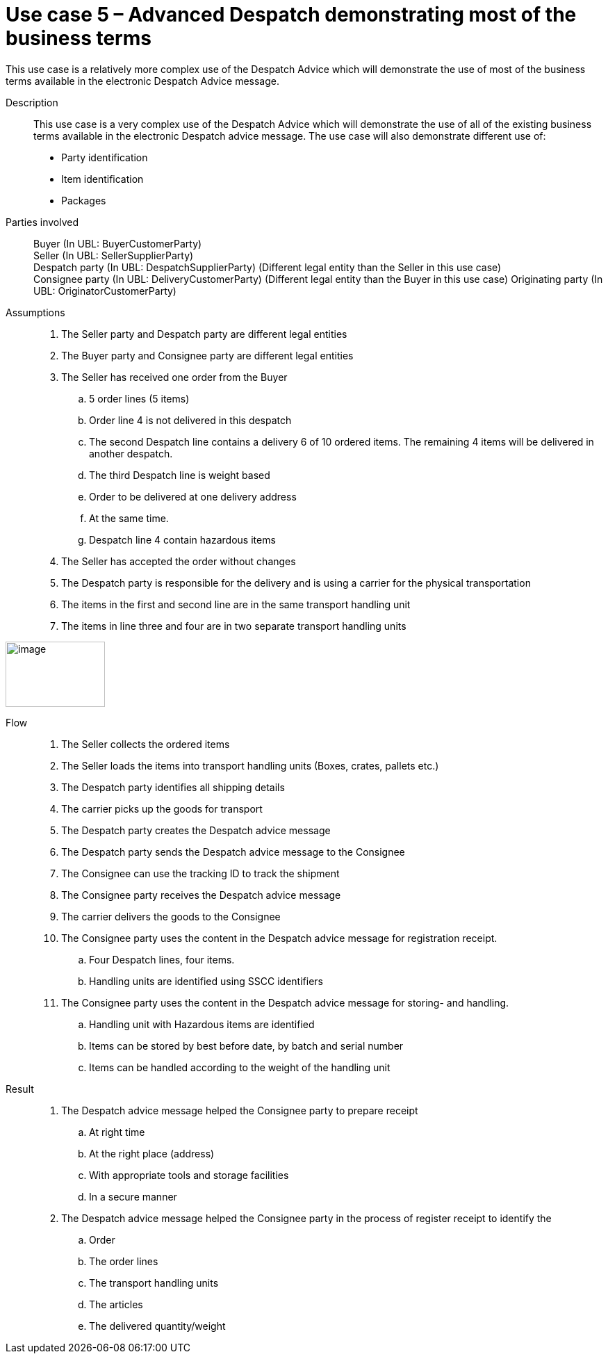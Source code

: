 = Use case 5 – Advanced Despatch demonstrating most of the business terms

This use case is a relatively more complex use of the Despatch Advice which will demonstrate the use of most of the business terms available in the electronic Despatch Advice message.

****

Description::
This use case is a very complex use of the Despatch Advice which will demonstrate the use of all of the existing business terms available in the electronic Despatch advice message.
The use case will also demonstrate different use of:

* Party identification
* Item identification
* Packages

Parties involved::
Buyer (In UBL: BuyerCustomerParty) +
Seller (In UBL: SellerSupplierParty) +
Despatch party (In UBL: DespatchSupplierParty) (Different legal entity than the Seller in this use case) +
Consignee party (In UBL: DeliveryCustomerParty) (Different legal entity than the Buyer in this use case) Originating party (In UBL: OriginatorCustomerParty)

Assumptions::
.  The Seller party and Despatch party are different legal entities
.  The Buyer party and Consignee party are different legal entities
.  The Seller has received one order from the Buyer
..  5 order lines (5 items)
..  Order line 4 is not delivered in this despatch
..  The second Despatch line contains a delivery 6 of 10 ordered items.
The remaining 4 items will be delivered in another despatch.
..  The third Despatch line is weight based
..  Order to be delivered at one delivery address
..  At the same time.
..  Despatch line 4 contain hazardous items
.  The Seller has accepted the order without changes
.  The Despatch party is responsible for the delivery and is using a carrier for the physical transportation
.  The items in the first and second line are in the same transport handling unit
.  The items in line three and four are in two separate transport handling units

image:images/image10.png[image,width=143,height=94]

Flow::
.  The Seller collects the ordered items
.  The Seller loads the items into transport handling units (Boxes, crates, pallets etc.)
.  The Despatch party identifies all shipping details
.  The carrier picks up the goods for transport
.  The Despatch party creates the Despatch advice message
.  The Despatch party sends the Despatch advice message to the Consignee
.  The Consignee can use the tracking ID to track the shipment
.  The Consignee party receives the Despatch advice message
.  The carrier delivers the goods to the Consignee
.  The Consignee party uses the content in the Despatch advice message for registration receipt.
..  Four Despatch lines, four items.
..  Handling units are identified using SSCC identifiers
.  The Consignee party uses the content in the Despatch advice message for storing- and handling.
..  Handling unit with Hazardous items are identified
..  Items can be stored by best before date, by batch and serial number
..  Items can be handled according to the weight of the handling unit

Result::
.  The Despatch advice message helped the Consignee party to prepare receipt
..  At right time
..  At the right place (address)
..  With appropriate tools and storage facilities
..  In a secure manner
.  The Despatch advice message helped the Consignee party in the process of register receipt to identify the
..  Order
..  The order lines
..  The transport handling units
..  The articles
..  The delivered quantity/weight

****